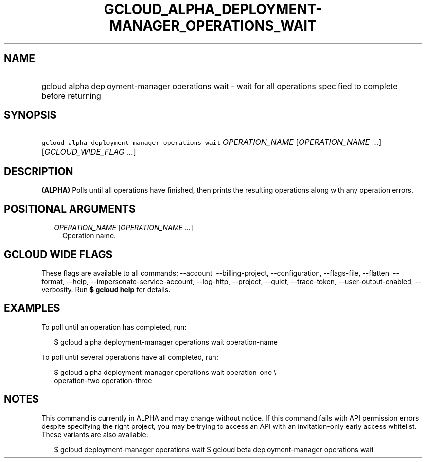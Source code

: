 
.TH "GCLOUD_ALPHA_DEPLOYMENT\-MANAGER_OPERATIONS_WAIT" 1



.SH "NAME"
.HP
gcloud alpha deployment\-manager operations wait \- wait for all operations specified to complete before returning



.SH "SYNOPSIS"
.HP
\f5gcloud alpha deployment\-manager operations wait\fR \fIOPERATION_NAME\fR [\fIOPERATION_NAME\fR\ ...] [\fIGCLOUD_WIDE_FLAG\ ...\fR]



.SH "DESCRIPTION"

\fB(ALPHA)\fR Polls until all operations have finished, then prints the
resulting operations along with any operation errors.



.SH "POSITIONAL ARGUMENTS"

.RS 2m
.TP 2m
\fIOPERATION_NAME\fR [\fIOPERATION_NAME\fR ...]
Operation name.


.RE
.sp

.SH "GCLOUD WIDE FLAGS"

These flags are available to all commands: \-\-account, \-\-billing\-project,
\-\-configuration, \-\-flags\-file, \-\-flatten, \-\-format, \-\-help,
\-\-impersonate\-service\-account, \-\-log\-http, \-\-project, \-\-quiet,
\-\-trace\-token, \-\-user\-output\-enabled, \-\-verbosity. Run \fB$ gcloud
help\fR for details.



.SH "EXAMPLES"

To poll until an operation has completed, run:

.RS 2m
$ gcloud alpha deployment\-manager operations wait operation\-name
.RE

To poll until several operations have all completed, run:

.RS 2m
$ gcloud alpha deployment\-manager operations wait operation\-one \e
    operation\-two operation\-three
.RE



.SH "NOTES"

This command is currently in ALPHA and may change without notice. If this
command fails with API permission errors despite specifying the right project,
you may be trying to access an API with an invitation\-only early access
whitelist. These variants are also available:

.RS 2m
$ gcloud deployment\-manager operations wait
$ gcloud beta deployment\-manager operations wait
.RE

